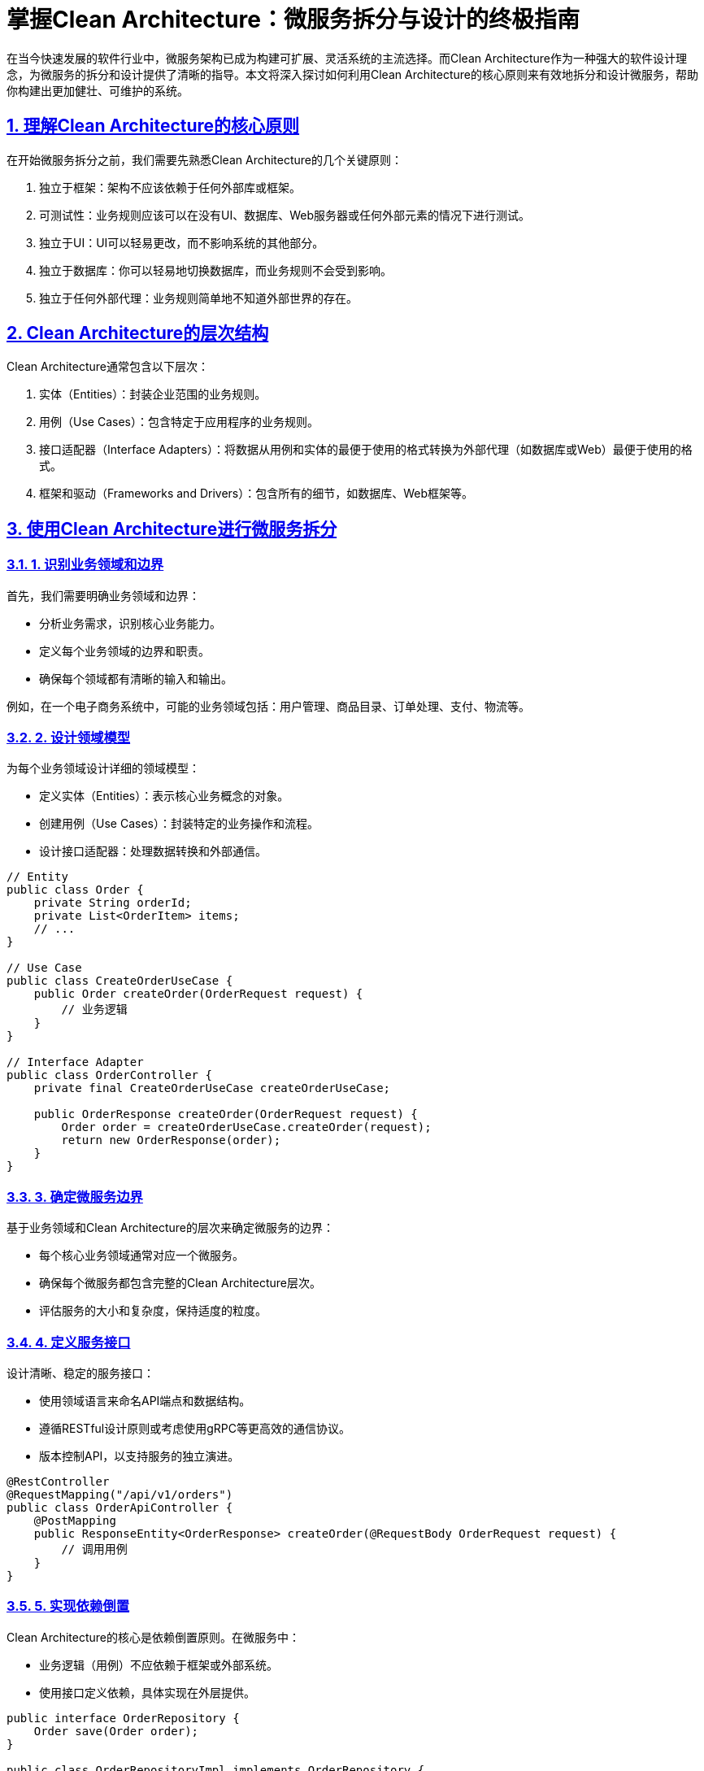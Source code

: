 [.blog-post]
= 掌握Clean Architecture：微服务拆分与设计的终极指南

:author: 技术博主
:email: techblogger@example.com
:revdate: 2023-07-26
:doctype: article
:encoding: utf-8
:lang: zh
:toc: left
:toclevels: 3
:sectlinks:
:sectanchors:
:sectnums:
:imagesdir: images
:source-highlighter: highlight.js

在当今快速发展的软件行业中，微服务架构已成为构建可扩展、灵活系统的主流选择。而Clean Architecture作为一种强大的软件设计理念，为微服务的拆分和设计提供了清晰的指导。本文将深入探讨如何利用Clean Architecture的核心原则来有效地拆分和设计微服务，帮助你构建出更加健壮、可维护的系统。

== 理解Clean Architecture的核心原则

在开始微服务拆分之前，我们需要先熟悉Clean Architecture的几个关键原则：

1. 独立于框架：架构不应该依赖于任何外部库或框架。
2. 可测试性：业务规则应该可以在没有UI、数据库、Web服务器或任何外部元素的情况下进行测试。
3. 独立于UI：UI可以轻易更改，而不影响系统的其他部分。
4. 独立于数据库：你可以轻易地切换数据库，而业务规则不会受到影响。
5. 独立于任何外部代理：业务规则简单地不知道外部世界的存在。

== Clean Architecture的层次结构

Clean Architecture通常包含以下层次：

1. 实体（Entities）：封装企业范围的业务规则。
2. 用例（Use Cases）：包含特定于应用程序的业务规则。
3. 接口适配器（Interface Adapters）：将数据从用例和实体的最便于使用的格式转换为外部代理（如数据库或Web）最便于使用的格式。
4. 框架和驱动（Frameworks and Drivers）：包含所有的细节，如数据库、Web框架等。

== 使用Clean Architecture进行微服务拆分

=== 1. 识别业务领域和边界

首先，我们需要明确业务领域和边界：

- 分析业务需求，识别核心业务能力。
- 定义每个业务领域的边界和职责。
- 确保每个领域都有清晰的输入和输出。

例如，在一个电子商务系统中，可能的业务领域包括：用户管理、商品目录、订单处理、支付、物流等。

=== 2. 设计领域模型

为每个业务领域设计详细的领域模型：

- 定义实体（Entities）：表示核心业务概念的对象。
- 创建用例（Use Cases）：封装特定的业务操作和流程。
- 设计接口适配器：处理数据转换和外部通信。

[source,java]
----
// Entity
public class Order {
    private String orderId;
    private List<OrderItem> items;
    // ...
}

// Use Case
public class CreateOrderUseCase {
    public Order createOrder(OrderRequest request) {
        // 业务逻辑
    }
}

// Interface Adapter
public class OrderController {
    private final CreateOrderUseCase createOrderUseCase;

    public OrderResponse createOrder(OrderRequest request) {
        Order order = createOrderUseCase.createOrder(request);
        return new OrderResponse(order);
    }
}
----

=== 3. 确定微服务边界

基于业务领域和Clean Architecture的层次来确定微服务的边界：

- 每个核心业务领域通常对应一个微服务。
- 确保每个微服务都包含完整的Clean Architecture层次。
- 评估服务的大小和复杂度，保持适度的粒度。

=== 4. 定义服务接口

设计清晰、稳定的服务接口：

- 使用领域语言来命名API端点和数据结构。
- 遵循RESTful设计原则或考虑使用gRPC等更高效的通信协议。
- 版本控制API，以支持服务的独立演进。

[source,java]
----
@RestController
@RequestMapping("/api/v1/orders")
public class OrderApiController {
    @PostMapping
    public ResponseEntity<OrderResponse> createOrder(@RequestBody OrderRequest request) {
        // 调用用例
    }
}
----

=== 5. 实现依赖倒置

Clean Architecture的核心是依赖倒置原则。在微服务中：

- 业务逻辑（用例）不应依赖于框架或外部系统。
- 使用接口定义依赖，具体实现在外层提供。

[source,java]
----
public interface OrderRepository {
    Order save(Order order);
}

public class OrderRepositoryImpl implements OrderRepository {
    // 具体的数据库操作实现
}
----

=== 6. 处理跨服务通信

设计服务间的通信机制：

- 对于同步操作，考虑使用HTTP/REST或gRPC。
- 对于异步操作，使用消息队列（如Kafka、RabbitMQ）实现事件驱动架构。
- 实现Saga模式来处理跨服务的复杂事务。

=== 7. 数据管理策略

制定合适的数据管理策略：

- 每个微服务管理自己的数据存储，遵循数据库每服务原则。
- 使用领域事件来保持跨服务数据的最终一致性。
- 考虑实现CQRS（命令查询责任分离）模式来优化读写性能。

=== 8. 测试策略

Clean Architecture的一大优势是可测试性：

- 为每个用例编写单元测试，无需外部依赖。
- 使用测试替身（如Mock对象）来隔离外部依赖。
- 实现集成测试和端到端测试以验证整个服务的行为。

[source,java]
----
@Test
public void testCreateOrder() {
    OrderRepository mockRepo = mock(OrderRepository.class);
    CreateOrderUseCase useCase = new CreateOrderUseCase(mockRepo);
    
    OrderRequest request = new OrderRequest(/*...*/);
    Order result = useCase.createOrder(request);
    
    assertNotNull(result);
    verify(mockRepo).save(any(Order.class));
}
----

== 实施Clean Architecture的最佳实践

1. 保持简单：从简单的模型开始，逐步增加复杂度。
2. 关注边界：明确定义层次间的接口和交互方式。
3. 依赖注入：使用依赖注入框架（如Spring）来管理对象生命周期和依赖。
4. 持续重构：随着业务的变化，不断调整和优化架构。
5. 文档化：维护最新的架构图、API文档和领域模型说明。

== 结语

使用Clean Architecture进行微服务的拆分和设计是一个强大而灵活的方法。它不仅帮助我们创建清晰、可维护的代码结构，还为系统的长期演进提供了坚实的基础。通过遵循Clean Architecture的原则，我们可以构建出更加健壮、可扩展、易于测试的微服务系统。

记住，Clean Architecture不是一个严格的规则集，而是一套指导原则。根据你的具体项目需求和团队情况，灵活地应用这些原则。随着经验的积累，你将能够更加自如地运用Clean Architecture来设计高质量的微服务系统。

你在应用Clean Architecture进行微服务设计时遇到过哪些挑战？有什么独特的见解想要分享吗？欢迎在评论区讨论你的经验！

[.tags]
#CleanArchitecture #微服务 #软件架构 #系统设计 #MicroservicesArchitecture #SoftwareEngineering
